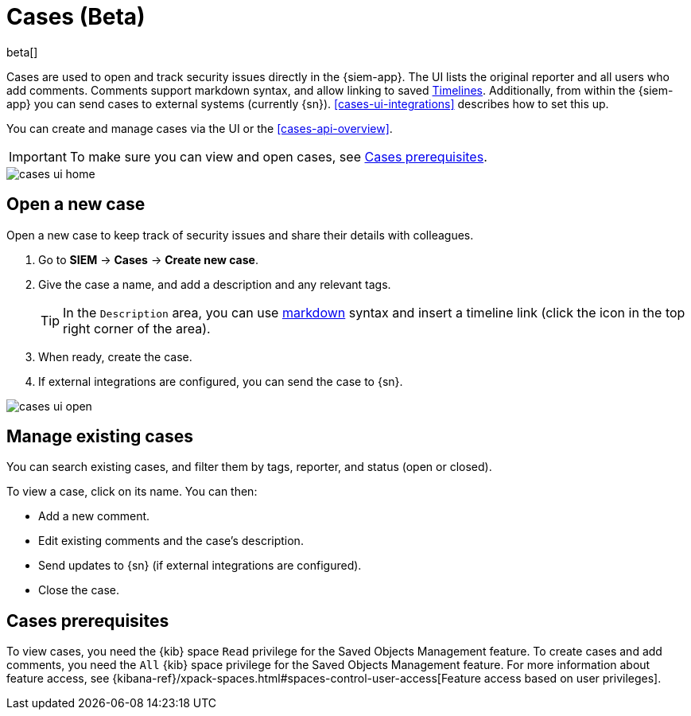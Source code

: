 [[cases-overview]]
[role="xpack"]

= Cases (Beta)

beta[]

Cases are used to open and track security issues directly in the {siem-app}. 
The UI lists the original reporter and all users who add comments. Comments
support markdown syntax, and allow linking to saved
<<timelines-overview, Timelines>>.
Additionally, from within the {siem-app} you can send cases to external systems
(currently {sn}). <<cases-ui-integrations>> describes how to set this up.

You can create and manage cases via the UI or the <<cases-api-overview>>.

IMPORTANT: To make sure you can view and open cases, see <<case-permisions>>.

[role="screenshot"]
image::images/cases-ui-home.png[]

[float]
[[cases-ui-open]]
== Open a new case

Open a new case to keep track of security issues and share their details with colleagues.

. Go to *SIEM* -> *Cases* -> *Create new case*.
. Give the case a name, and add a description and any relevant tags.
+
TIP: In the `Description` area, you can use
https://www.markdownguide.org/cheat-sheet[markdown] syntax and insert a
timeline link (click the icon in the top right corner of the area).
. When ready, create the case.
. If external integrations are configured, you can send the case to {sn}.

[role="screenshot"]
image::images/cases-ui-open.png[]

[float]
[[cases-ui-manage]]
== Manage existing cases

You can search existing cases, and filter them by tags, reporter, and status
(open or closed).

To view a case, click on its name. You can then:

* Add a new comment.
* Edit existing comments and the case's description.
* Send updates to {sn} (if external integrations are configured).
* Close the case.

[float]
[[case-permisions]]
== Cases prerequisites

To view cases, you need the {kib} space `Read` privilege for the Saved Objects
Management feature. To create cases and add comments, you need the `All` {kib}
space privilege for the Saved Objects Management feature. For more information
about feature access, see {kibana-ref}/xpack-spaces.html#spaces-control-user-access[Feature access based on user privileges].